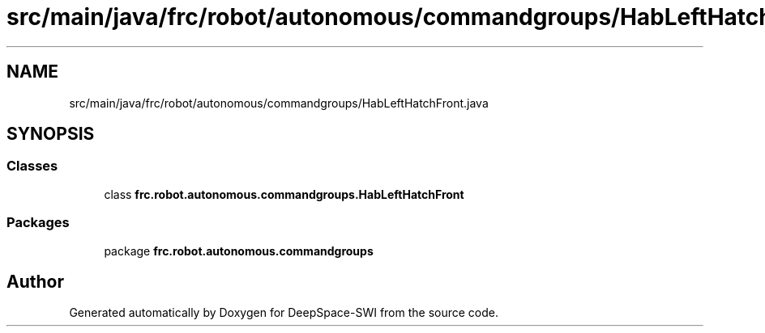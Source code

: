 .TH "src/main/java/frc/robot/autonomous/commandgroups/HabLeftHatchFront.java" 3 "Sat Aug 31 2019" "Version 2019" "DeepSpace-SWI" \" -*- nroff -*-
.ad l
.nh
.SH NAME
src/main/java/frc/robot/autonomous/commandgroups/HabLeftHatchFront.java
.SH SYNOPSIS
.br
.PP
.SS "Classes"

.in +1c
.ti -1c
.RI "class \fBfrc\&.robot\&.autonomous\&.commandgroups\&.HabLeftHatchFront\fP"
.br
.in -1c
.SS "Packages"

.in +1c
.ti -1c
.RI "package \fBfrc\&.robot\&.autonomous\&.commandgroups\fP"
.br
.in -1c
.SH "Author"
.PP 
Generated automatically by Doxygen for DeepSpace-SWI from the source code\&.
